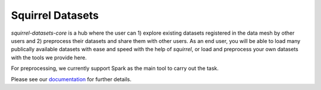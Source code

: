 Squirrel Datasets
=================

`squirrel-datasets-core` is a hub where the user can 1) explore existing datasets registered in the data mesh by other users and 2) preprocess their datasets and share them with other users. As an end user, you will
be able to load many publically available datasets with ease and speed with the help of `squirrel`, or load and preprocess
your own datasets with the tools we provide here. 

For preprocessing, we currently support Spark as the main tool to carry out the task.

Please see our `documentation <https://squirrel-datasets-core.readthedocs.io>`_ for further details.